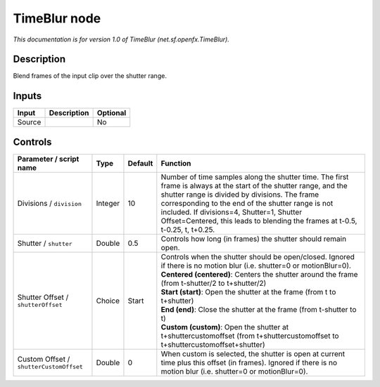 .. _net.sf.openfx.TimeBlur:

.. raw:: html

   <!-- Do not edit this file! It is generated automatically by Natron itself. -->

TimeBlur node
=============

*This documentation is for version 1.0 of TimeBlur (net.sf.openfx.TimeBlur).*

Description
-----------

Blend frames of the input clip over the shutter range.

Inputs
------

+--------+-------------+----------+
| Input  | Description | Optional |
+========+=============+==========+
| Source |             | No       |
+--------+-------------+----------+

Controls
--------

.. tabularcolumns:: |>{\raggedright}p{0.2\columnwidth}|>{\raggedright}p{0.06\columnwidth}|>{\raggedright}p{0.07\columnwidth}|p{0.63\columnwidth}|

.. cssclass:: longtable

+-----------------------------------------+---------+---------+--------------------------------------------------------------------------------------------------------------------------------------------------------------------------------------------------------------------------------------------------------------------------------------------------------------------------------------------------------+
| Parameter / script name                 | Type    | Default | Function                                                                                                                                                                                                                                                                                                                                               |
+=========================================+=========+=========+========================================================================================================================================================================================================================================================================================================================================================+
| Divisions / ``division``                | Integer | 10      | Number of time samples along the shutter time. The first frame is always at the start of the shutter range, and the shutter range is divided by divisions. The frame corresponding to the end of the shutter range is not included. If divisions=4, Shutter=1, Shutter Offset=Centered, this leads to blending the frames at t-0.5, t-0.25, t, t+0.25. |
+-----------------------------------------+---------+---------+--------------------------------------------------------------------------------------------------------------------------------------------------------------------------------------------------------------------------------------------------------------------------------------------------------------------------------------------------------+
| Shutter / ``shutter``                   | Double  | 0.5     | Controls how long (in frames) the shutter should remain open.                                                                                                                                                                                                                                                                                          |
+-----------------------------------------+---------+---------+--------------------------------------------------------------------------------------------------------------------------------------------------------------------------------------------------------------------------------------------------------------------------------------------------------------------------------------------------------+
| Shutter Offset / ``shutterOffset``      | Choice  | Start   | | Controls when the shutter should be open/closed. Ignored if there is no motion blur (i.e. shutter=0 or motionBlur=0).                                                                                                                                                                                                                                |
|                                         |         |         | | **Centered (centered)**: Centers the shutter around the frame (from t-shutter/2 to t+shutter/2)                                                                                                                                                                                                                                                      |
|                                         |         |         | | **Start (start)**: Open the shutter at the frame (from t to t+shutter)                                                                                                                                                                                                                                                                               |
|                                         |         |         | | **End (end)**: Close the shutter at the frame (from t-shutter to t)                                                                                                                                                                                                                                                                                  |
|                                         |         |         | | **Custom (custom)**: Open the shutter at t+shuttercustomoffset (from t+shuttercustomoffset to t+shuttercustomoffset+shutter)                                                                                                                                                                                                                         |
+-----------------------------------------+---------+---------+--------------------------------------------------------------------------------------------------------------------------------------------------------------------------------------------------------------------------------------------------------------------------------------------------------------------------------------------------------+
| Custom Offset / ``shutterCustomOffset`` | Double  | 0       | When custom is selected, the shutter is open at current time plus this offset (in frames). Ignored if there is no motion blur (i.e. shutter=0 or motionBlur=0).                                                                                                                                                                                        |
+-----------------------------------------+---------+---------+--------------------------------------------------------------------------------------------------------------------------------------------------------------------------------------------------------------------------------------------------------------------------------------------------------------------------------------------------------+
